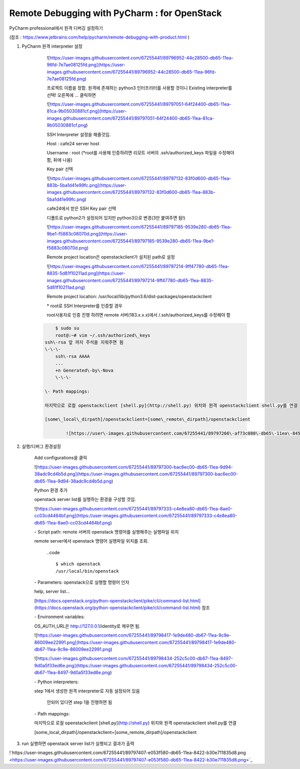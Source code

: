 =============================================
Remote Debugging with PyCharm : for OpenStack
=============================================

PyCharm professional에서 원격 디버깅 설정하기

(참조 : `https://www.jetbrains.com/help/pycharm/remote-debugging-with-product.html <https://www.jetbrains.com/help/pycharm/remote-debugging-with-product.html>`_ )

1. PyCharm 원격 interpreter 설정

	![https://user\-images.githubusercontent.com/67255441/89796952\-44c28500\-db65\-11ea\-96fd\-7e7ae08125fd.png](https://user\-images.githubusercontent.com/67255441/89796952\-44c28500\-db65\-11ea\-96fd\-7e7ae08125fd.png)

	프로젝트 이름을 정함.
	원격에 존재하는 python3 인터프리터를 사용할 것이니 Existing interpreter를 선택!
	오른쪽에 ... 클릭하면

	![https://user\-images.githubusercontent.com/67255441/89797051\-64f24400\-db65\-11ea\-81ca\-9b05030881cf.png](https://user\-images.githubusercontent.com/67255441/89797051\-64f24400\-db65\-11ea\-81ca\-9b05030881cf.png)

	SSH Interpreter 설정을 해줄것임.

	Host : cafe24 server host

	Username : root (\*root를 사용해 인증하려면 리모트 서버의 .ssh/authorized\_keys 파일을 수정해야함, 뒤에 나옴)

	Key pair 선택

	![https://user\-images.githubusercontent.com/67255441/89797132\-83f0d600\-db65\-11ea\-883b\-5ba1d41e99fc.png](https://user\-images.githubusercontent.com/67255441/89797132\-83f0d600\-db65\-11ea\-883b\-5ba1d41e99fc.png)

	cafe24에서 받은 SSH Key pair 선택

	디폴트로 python2가 설정되어 있지만 python3으로 변경(3만 붙여주면 됨!)

	![https://user\-images.githubusercontent.com/67255441/89797185\-9539e280\-db65\-11ea\-9be1\-f5883c08070d.png](https://user\-images.githubusercontent.com/67255441/89797185\-9539e280\-db65\-11ea\-9be1\-f5883c08070d.png)

	Remote project location은 openstackclient가 설치된 path로 설정

	![https://user\-images.githubusercontent.com/67255441/89797214\-9ff47780\-db65\-11ea\-8835\-5d81f10211ad.png](https://user\-images.githubusercontent.com/67255441/89797214\-9ff47780\-db65\-11ea\-8835\-5d81f10211ad.png)

	Remote project location: /usr/local/lib/python3.6/dist\-packages/openstackclient

	\* root로 SSH Interpreter를 인증할 경우

	root사용자로 인증 진행 하려면 remote 서버(183.x.x.x)에서 /.ssh/authorized\_keys를 수정해야 함

    .. code:: bash

	    $ sudo su
	    root@:~# vim ~/.ssh/authorized\_keys
    	ssh\-rsa 앞 까지 주석을 지워주면 됨
    	\-\-\-
	    ssh\-rsa AAAA 
	    ...
	    +n Generated\-by\-Nova
	    \-\-\-

	\- Path mappings: 

	마지막으로 로컬 openstackclient [shell.py](http://shell.py) 위치와 원격 openstackclient shell.py를 연결

	[some\_local\_dirpath]/openstackclient=[some\_remote\_dirpath]/openstackclient

		![https://user\-images.githubusercontent.com/67255441/89797266\-af73c080\-db65\-11ea\-8455\-31e8af2fefda.png](https://user\-images.githubusercontent.com/67255441/89797266\-af73c080\-db65\-11ea\-8455\-31e8af2fefda.png)

2. 실행/디버그 환경설정

	Add configurations을 클릭

	![https://user\-images.githubusercontent.com/67255441/89797300\-bac6ec00\-db65\-11ea\-9d94\-38adc9cd4b5d.png](https://user\-images.githubusercontent.com/67255441/89797300\-bac6ec00\-db65\-11ea\-9d94\-38adc9cd4b5d.png)

	Python 환경 추가

	openstack server list를 실행하는 환경을 구성할 것임.

	![https://user\-images.githubusercontent.com/67255441/89797333\-c4e8ea80\-db65\-11ea\-8ae0\-cc03cd4464bf.png](https://user\-images.githubusercontent.com/67255441/89797333\-c4e8ea80\-db65\-11ea\-8ae0\-cc03cd4464bf.png)

	\- Script path: remote 서버의 openstack 명령어를 실행해주는 실행파일 위치

	remote server에서 openstack 명령어 실행파일 위치를 조회.

		..code ::

		    $ which openstack
		    /usr/local/bin/openstack

	\- Parameters: openstack으로 실행할 명령어 인자  

	help, server list...  

	[https://docs.openstack.org/python\-openstackclient/pike/cli/command\-list.html](https://docs.openstack.org/python\-openstackclient/pike/cli/command\-list.html) 참조

	\- Environment variables: 

	OS\_AUTH\_URL은 http://127.0.0.1/identity로 채우면 됨.

	![https://user\-images.githubusercontent.com/67255441/89798417\-1e9de480\-db67\-11ea\-9c9e\-86009ee22991.png](https://user\-images.githubusercontent.com/67255441/89798417\-1e9de480\-db67\-11ea\-9c9e\-86009ee22991.png)

	![https://user\-images.githubusercontent.com/67255441/89798434\-252c5c00\-db67\-11ea\-8497\-9d0a5f33ed6e.png](https://user\-images.githubusercontent.com/67255441/89798434\-252c5c00\-db67\-11ea\-8497\-9d0a5f33ed6e.png)

	\- Python interpreters: 

	step 1에서 생성한 원격 interpreter로 자동 설정되어 있음

		안되어 있다면 step 1을 진행하면 됨

	\- Path mappings: 

	마지막으로 로컬 openstackclient [shell.py](http://shell.py) 위치와 원격 openstackclient shell.py를 연결

	[some\_local\_dirpath]/openstackclient=[some\_remote\_dirpath]/openstackclient

3. run 실행하면 openstack server list가 실행되고 결과가 출력

!`https://user-images.githubusercontent.com/67255441/89797407-e053f580-db65-11ea-8422-b30e711835d8.png <https://user-images.githubusercontent.com/67255441/89797407-e053f580-db65-11ea-8422-b30e711835d8.png>`_
